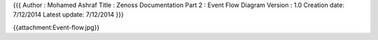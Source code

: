 {{{
Author       : Mohamed Ashraf
Title        : Zenoss Documentation Part 2 : Event Flow Diagram
Version      : 1.0
Creation date: 7/12/2014
Latest update: 7/12/2014
}}}


{{attachment:Event-flow.jpg}}

